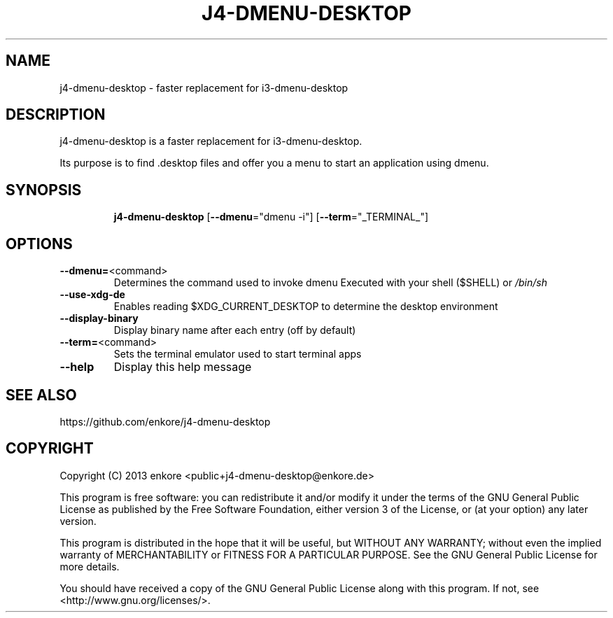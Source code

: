 .TH J4\-DMENU\-DESKTOP 1
.SH NAME
j4-dmenu-desktop \- faster replacement for i3\-dmenu\-desktop 
.SH DESCRIPTION
j4\-dmenu\-desktop is a faster replacement for i3-dmenu-desktop. 

Its purpose is to find .desktop files and offer you a menu to start an 
application using dmenu.

.SH "SYNOPSIS"
.IP
\fBj4\-dmenu\-desktop\fR [\fB\-\-dmenu\fR="dmenu \-i"] [\fB\-\-term\fR="_TERMINAL_"]
.SH OPTIONS
.IP \fB\-\-dmenu=\fR<command>
Determines the command used to invoke dmenu
Executed with your shell ($SHELL) or \fI\,/bin/sh\/\fP
.IP \fB\-\-use\-xdg\-de\fR
Enables reading $XDG_CURRENT_DESKTOP to determine the desktop environment
.IP \fB\-\-display\-binary\fR
Display binary name after each entry (off by default)
.IP \fB\-\-term=\fR<command>
Sets the terminal emulator used to start terminal apps
.IP \fB\-\-help\fR
Display this help message

.SH "SEE ALSO"
https://github.com/enkore/j4\-dmenu\-desktop
.SH COPYRIGHT
Copyright (C) 2013 enkore <public+j4\-dmenu\-desktop@enkore.de>

This program is free software: you can redistribute it and/or modify
it under the terms of the GNU General Public License as published by
the Free Software Foundation, either version 3 of the License, or
(at your option) any later version.

This program is distributed in the hope that it will be useful,
but WITHOUT ANY WARRANTY; without even the implied warranty of
MERCHANTABILITY or FITNESS FOR A PARTICULAR PURPOSE. See the
GNU General Public License for more details.

You should have received a copy of the GNU General Public License
along with this program. If not, see <http://www.gnu.org/licenses/>.
